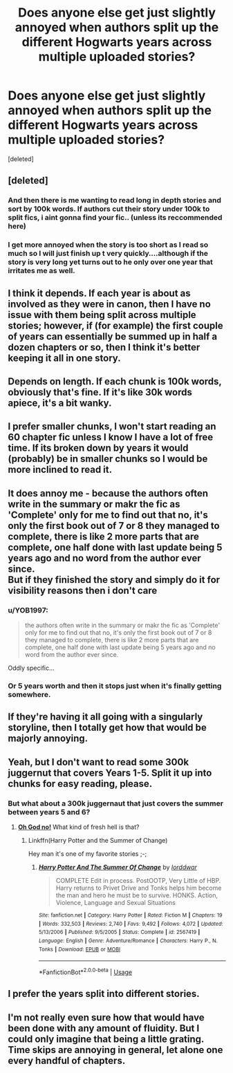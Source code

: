 #+TITLE: Does anyone else get just slightly annoyed when authors split up the different Hogwarts years across multiple uploaded stories?

* Does anyone else get just slightly annoyed when authors split up the different Hogwarts years across multiple uploaded stories?
:PROPERTIES:
:Score: 44
:DateUnix: 1565310174.0
:DateShort: 2019-Aug-09
:END:
[deleted]


** [deleted]
:PROPERTIES:
:Score: 39
:DateUnix: 1565312796.0
:DateShort: 2019-Aug-09
:END:

*** And then there is me wanting to read long in depth stories and sort by 100k words. If authors cut their story under 100k to split fics, i aint gonna find your fic.. (unless its reccommended here)
:PROPERTIES:
:Author: luminphoenix
:Score: 5
:DateUnix: 1565365901.0
:DateShort: 2019-Aug-09
:END:


*** I get more annoyed when the story is too short as I read so much so I will just finish up t very quickly....although if the story is very long yet turns out to he only over one year that irritates me as well.
:PROPERTIES:
:Author: dark_case123
:Score: 1
:DateUnix: 1565391586.0
:DateShort: 2019-Aug-10
:END:


** I think it depends. If each year is about as involved as they were in canon, then I have no issue with them being split across multiple stories; however, if (for example) the first couple of years can essentially be summed up in half a dozen chapters or so, then I think it's better keeping it all in one story.
:PROPERTIES:
:Author: Raesong
:Score: 15
:DateUnix: 1565320642.0
:DateShort: 2019-Aug-09
:END:


** Depends on length. If each chunk is 100k words, obviously that's fine. If it's like 30k words apiece, it's a bit wanky.
:PROPERTIES:
:Author: Slightly_Too_Heavy
:Score: 8
:DateUnix: 1565323218.0
:DateShort: 2019-Aug-09
:END:


** I prefer smaller chunks, I won't start reading an 60 chapter fic unless I know I have a lot of free time. If its broken down by years it would (probably) be in smaller chunks so I would be more inclined to read it.
:PROPERTIES:
:Author: eislor
:Score: 6
:DateUnix: 1565320065.0
:DateShort: 2019-Aug-09
:END:


** It does annoy me - because the authors often write in the summary or makr the fic as 'Complete' only for me to find out that no, it's only the first book out of 7 or 8 they managed to complete, there is like 2 more parts that are complete, one half done with last update being 5 years ago and no word from the author ever since.\\
But if they finished the story and simply do it for visibility reasons then i don't care
:PROPERTIES:
:Author: Von_Usedom
:Score: 6
:DateUnix: 1565340158.0
:DateShort: 2019-Aug-09
:END:

*** u/YOB1997:
#+begin_quote
  the authors often write in the summary or makr the fic as 'Complete' only for me to find out that no, it's only the first book out of 7 or 8 they managed to complete, there is like 2 more parts that are complete, one half done with last update being 5 years ago and no word from the author ever since.
#+end_quote

Oddly specific...
:PROPERTIES:
:Author: YOB1997
:Score: 1
:DateUnix: 1565366233.0
:DateShort: 2019-Aug-09
:END:


*** Or 5 years worth and then it stops just when it's finally getting somewhere.
:PROPERTIES:
:Author: jeffala
:Score: 1
:DateUnix: 1565372557.0
:DateShort: 2019-Aug-09
:END:


** If they're having it all going with a singularly storyline, then I totally get how that would be majorly annoying.
:PROPERTIES:
:Author: cocosnake14
:Score: 5
:DateUnix: 1565310297.0
:DateShort: 2019-Aug-09
:END:


** Yeah, but I don't want to read some 300k juggernut that covers Years 1-5. Split it up into chunks for easy reading, please.
:PROPERTIES:
:Author: YOB1997
:Score: 5
:DateUnix: 1565366176.0
:DateShort: 2019-Aug-09
:END:

*** But what about a 300k juggernaut that just covers the summer between years 5 and 6?
:PROPERTIES:
:Author: darkpothead
:Score: 1
:DateUnix: 1565391588.0
:DateShort: 2019-Aug-10
:END:

**** [[https://giphy.com/gifs/12gTXYTS09oST6/html5][*Oh God no!*]] What kind of fresh hell is that?
:PROPERTIES:
:Author: YOB1997
:Score: 1
:DateUnix: 1565392038.0
:DateShort: 2019-Aug-10
:END:

***** Linkffn(Harry Potter and the Summer of Change)

Hey man it's one of my favorite stories ;-;
:PROPERTIES:
:Author: darkpothead
:Score: 1
:DateUnix: 1565405843.0
:DateShort: 2019-Aug-10
:END:

****** [[https://www.fanfiction.net/s/2567419/1/][*/Harry Potter And The Summer Of Change/*]] by [[https://www.fanfiction.net/u/708471/lorddwar][/lorddwar/]]

#+begin_quote
  COMPLETE Edit in process. PostOOTP, Very Little of HBP. Harry returns to Privet Drive and Tonks helps him become the man and hero he must be to survive. HONKS. Action, Violence, Language and Sexual Situations
#+end_quote

^{/Site/:} ^{fanfiction.net} ^{*|*} ^{/Category/:} ^{Harry} ^{Potter} ^{*|*} ^{/Rated/:} ^{Fiction} ^{M} ^{*|*} ^{/Chapters/:} ^{19} ^{*|*} ^{/Words/:} ^{332,503} ^{*|*} ^{/Reviews/:} ^{2,740} ^{*|*} ^{/Favs/:} ^{9,492} ^{*|*} ^{/Follows/:} ^{4,072} ^{*|*} ^{/Updated/:} ^{5/13/2006} ^{*|*} ^{/Published/:} ^{9/5/2005} ^{*|*} ^{/Status/:} ^{Complete} ^{*|*} ^{/id/:} ^{2567419} ^{*|*} ^{/Language/:} ^{English} ^{*|*} ^{/Genre/:} ^{Adventure/Romance} ^{*|*} ^{/Characters/:} ^{Harry} ^{P.,} ^{N.} ^{Tonks} ^{*|*} ^{/Download/:} ^{[[http://www.ff2ebook.com/old/ffn-bot/index.php?id=2567419&source=ff&filetype=epub][EPUB]]} ^{or} ^{[[http://www.ff2ebook.com/old/ffn-bot/index.php?id=2567419&source=ff&filetype=mobi][MOBI]]}

--------------

*FanfictionBot*^{2.0.0-beta} | [[https://github.com/tusing/reddit-ffn-bot/wiki/Usage][Usage]]
:PROPERTIES:
:Author: FanfictionBot
:Score: 1
:DateUnix: 1565405862.0
:DateShort: 2019-Aug-10
:END:


** I prefer the years split into different stories.
:PROPERTIES:
:Author: yarglethatblargle
:Score: 6
:DateUnix: 1565318051.0
:DateShort: 2019-Aug-09
:END:


** I'm not really even sure how that would have been done with any amount of fluidity. But I could only imagine that being a little grating. Time skips are annoying in general, let alone one every handful of chapters.
:PROPERTIES:
:Author: MrVaster
:Score: 3
:DateUnix: 1565312269.0
:DateShort: 2019-Aug-09
:END:
